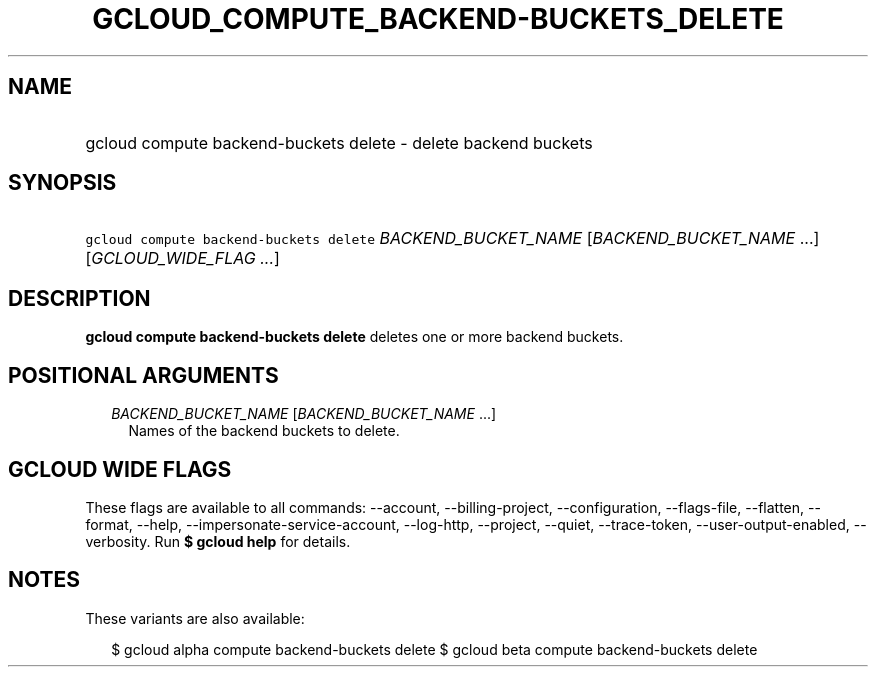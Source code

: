 
.TH "GCLOUD_COMPUTE_BACKEND\-BUCKETS_DELETE" 1



.SH "NAME"
.HP
gcloud compute backend\-buckets delete \- delete backend buckets



.SH "SYNOPSIS"
.HP
\f5gcloud compute backend\-buckets delete\fR \fIBACKEND_BUCKET_NAME\fR [\fIBACKEND_BUCKET_NAME\fR\ ...] [\fIGCLOUD_WIDE_FLAG\ ...\fR]



.SH "DESCRIPTION"

\fBgcloud compute backend\-buckets delete\fR deletes one or more backend
buckets.



.SH "POSITIONAL ARGUMENTS"

.RS 2m
.TP 2m
\fIBACKEND_BUCKET_NAME\fR [\fIBACKEND_BUCKET_NAME\fR ...]
Names of the backend buckets to delete.


.RE
.sp

.SH "GCLOUD WIDE FLAGS"

These flags are available to all commands: \-\-account, \-\-billing\-project,
\-\-configuration, \-\-flags\-file, \-\-flatten, \-\-format, \-\-help,
\-\-impersonate\-service\-account, \-\-log\-http, \-\-project, \-\-quiet,
\-\-trace\-token, \-\-user\-output\-enabled, \-\-verbosity. Run \fB$ gcloud
help\fR for details.



.SH "NOTES"

These variants are also available:

.RS 2m
$ gcloud alpha compute backend\-buckets delete
$ gcloud beta compute backend\-buckets delete
.RE

